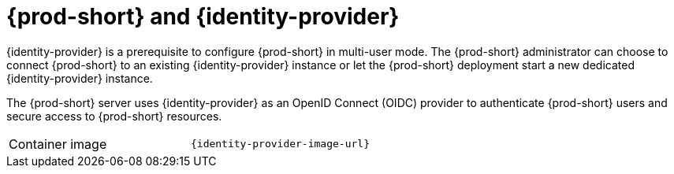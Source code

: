 // Module included in the following assemblies:
//
// {prod-id-short}-workspace-controller


[id="{prod-id-short}-keycloak_{context}"]
= {prod-short} and {identity-provider}

{identity-provider} is a prerequisite to configure {prod-short} in multi-user mode. The {prod-short} administrator can choose to connect {prod-short} to an existing {identity-provider} instance or let the {prod-short} deployment start a new dedicated {identity-provider} instance.

The {prod-short} server uses {identity-provider} as an OpenID Connect (OIDC) provider to authenticate {prod-short} users and secure access to {prod-short} resources.

[cols=2*]
|===
ifeval::["{project-context}" == "che"]
| Source code
| link:{link-server-identity-provider-dockerfile-location}[{prod-short} {identity-provider2}]
endif::[]

| Container image
| `{identity-provider-image-url}`
|===
